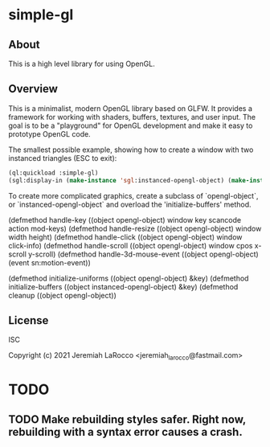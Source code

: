 * simple-gl

** About
This is a high level library for using OpenGL.

** Overview

   This is a minimalist, modern OpenGL library based on GLFW.  It provides a framework for working
   with shaders, buffers, textures, and user input.  The goal is to be a "playground" for OpenGL
   development and make it easy to prototype OpenGL code.

   The smallest possible example, showing how to create a window with two instanced triangles (ESC to exit):
   #+begin_src lisp
     (ql:quickload :simple-gl)
     (sgl:display-in (make-instance 'sgl:instanced-opengl-object) (make-instance 'sgl:viewer))
   #+end_src

   To create more complicated graphics, create a subclass of `opengl-object`, or `instanced-opengl-object` and overload the 'initialize-buffers' method.

   (defmethod handle-key ((object opengl-object) window key scancode action mod-keys)
   (defmethod handle-resize ((object opengl-object) window width height)
   (defmethod handle-click ((object opengl-object) window click-info)
   (defmethod handle-scroll ((object opengl-object) window cpos x-scroll y-scroll)
   (defmethod handle-3d-mouse-event ((object opengl-object) (event sn:motion-event))
   
   (defmethod initialize-uniforms ((object opengl-object) &key)
   (defmethod initialize-buffers ((object instanced-opengl-object) &key)
   (defmethod cleanup ((object opengl-object))



** License
ISC


Copyright (c) 2021 Jeremiah LaRocco <jeremiah_larocco@fastmail.com>




* TODO
** TODO Make rebuilding styles safer.  Right now, rebuilding with a syntax error causes a crash.
